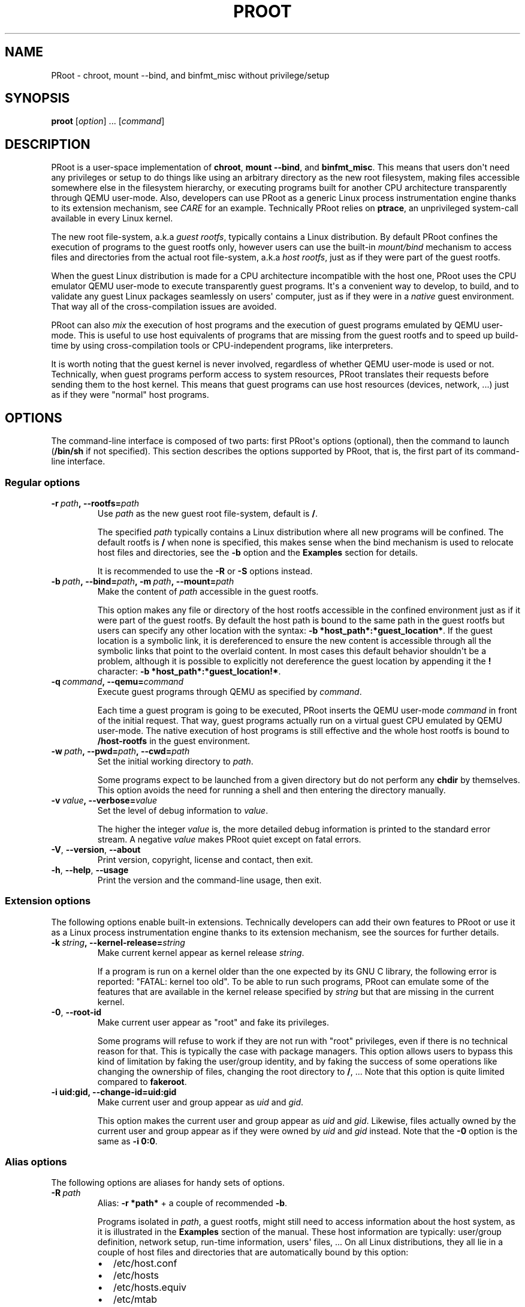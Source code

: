 .\" Man page generated from reStructuredText.
.
.TH PROOT 1 "2014-01-09" "3.2.2" ""
.SH NAME
PRoot \- chroot, mount --bind, and binfmt_misc without privilege/setup
.
.nr rst2man-indent-level 0
.
.de1 rstReportMargin
\\$1 \\n[an-margin]
level \\n[rst2man-indent-level]
level margin: \\n[rst2man-indent\\n[rst2man-indent-level]]
-
\\n[rst2man-indent0]
\\n[rst2man-indent1]
\\n[rst2man-indent2]
..
.de1 INDENT
.\" .rstReportMargin pre:
. RS \\$1
. nr rst2man-indent\\n[rst2man-indent-level] \\n[an-margin]
. nr rst2man-indent-level +1
.\" .rstReportMargin post:
..
.de UNINDENT
. RE
.\" indent \\n[an-margin]
.\" old: \\n[rst2man-indent\\n[rst2man-indent-level]]
.nr rst2man-indent-level -1
.\" new: \\n[rst2man-indent\\n[rst2man-indent-level]]
.in \\n[rst2man-indent\\n[rst2man-indent-level]]u
..
.SH SYNOPSIS
.sp
\fBproot\fP [\fIoption\fP] ... [\fIcommand\fP]
.SH DESCRIPTION
.sp
PRoot is a user\-space implementation of \fBchroot\fP, \fBmount \-\-bind\fP,
and \fBbinfmt_misc\fP\&.  This means that users don\(aqt need any privileges
or setup to do things like using an arbitrary directory as the new
root filesystem, making files accessible somewhere else in the
filesystem hierarchy, or executing programs built for another CPU
architecture transparently through QEMU user\-mode.  Also, developers
can use PRoot as a generic Linux process instrumentation engine thanks
to its extension mechanism, see \fI\%CARE\fP for an example.  Technically
PRoot relies on \fBptrace\fP, an unprivileged system\-call available in
every Linux kernel.
.sp
The new root file\-system, a.k.a \fIguest rootfs\fP, typically contains a
Linux distribution.  By default PRoot confines the execution of
programs to the guest rootfs only, however users can use the built\-in
\fImount/bind\fP mechanism to access files and directories from the actual
root file\-system, a.k.a \fIhost rootfs\fP, just as if they were part of
the guest rootfs.
.sp
When the guest Linux distribution is made for a CPU architecture
incompatible with the host one, PRoot uses the CPU emulator QEMU
user\-mode to execute transparently guest programs.  It\(aqs a convenient
way to develop, to build, and to validate any guest Linux packages
seamlessly on users\(aq computer, just as if they were in a \fInative\fP
guest environment.  That way all of the cross\-compilation issues are
avoided.
.sp
PRoot can also \fImix\fP the execution of host programs and the execution
of guest programs emulated by QEMU user\-mode.  This is useful to use
host equivalents of programs that are missing from the guest rootfs
and to speed up build\-time by using cross\-compilation tools or
CPU\-independent programs, like interpreters.
.sp
It is worth noting that the guest kernel is never involved, regardless
of whether QEMU user\-mode is used or not.  Technically, when guest
programs perform access to system resources, PRoot translates their
requests before sending them to the host kernel.  This means that
guest programs can use host resources (devices, network, ...) just as
if they were "normal" host programs.
.SH OPTIONS
.sp
The command\-line interface is composed of two parts: first PRoot\(aqs
options (optional), then the command to launch (\fB/bin/sh\fP if not
specified).  This section describes the options supported by PRoot,
that is, the first part of its command\-line interface.
.SS Regular options
.INDENT 0.0
.TP
.BI \-r \ path\fP,\fB \ \-\-rootfs\fB= path
Use \fIpath\fP as the new guest root file\-system, default is \fB/\fP\&.
.sp
The specified \fIpath\fP typically contains a Linux distribution where
all new programs will be confined.  The default rootfs is \fB/\fP
when none is specified, this makes sense when the bind mechanism
is used to relocate host files and directories, see the \fB\-b\fP
option and the \fBExamples\fP section for details.
.sp
It is recommended to use the \fB\-R\fP or \fB\-S\fP options instead.
.TP
.BI \-b \ path\fP,\fB \ \-\-bind\fB= path\fP,\fB \ \-m \ path\fP,\fB \ \-\-mount\fB= path
Make the content of \fIpath\fP accessible in the guest rootfs.
.sp
This option makes any file or directory of the host rootfs
accessible in the confined environment just as if it were part of
the guest rootfs.  By default the host path is bound to the same
path in the guest rootfs but users can specify any other location
with the syntax: \fB\-b *host_path*:*guest_location*\fP\&.  If the
guest location is a symbolic link, it is dereferenced to ensure
the new content is accessible through all the symbolic links that
point to the overlaid content.  In most cases this default
behavior shouldn\(aqt be a problem, although it is possible to
explicitly not dereference the guest location by appending it the
\fB!\fP character: \fB\-b *host_path*:*guest_location!*\fP\&.
.TP
.BI \-q \ command\fP,\fB \ \-\-qemu\fB= command
Execute guest programs through QEMU as specified by \fIcommand\fP\&.
.sp
Each time a guest program is going to be executed, PRoot inserts
the QEMU user\-mode \fIcommand\fP in front of the initial request.
That way, guest programs actually run on a virtual guest CPU
emulated by QEMU user\-mode.  The native execution of host programs
is still effective and the whole host rootfs is bound to
\fB/host\-rootfs\fP in the guest environment.
.TP
.BI \-w \ path\fP,\fB \ \-\-pwd\fB= path\fP,\fB \ \-\-cwd\fB= path
Set the initial working directory to \fIpath\fP\&.
.sp
Some programs expect to be launched from a given directory but do
not perform any \fBchdir\fP by themselves.  This option avoids the
need for running a shell and then entering the directory manually.
.TP
.BI \-v \ value\fP,\fB \ \-\-verbose\fB= value
Set the level of debug information to \fIvalue\fP\&.
.sp
The higher the integer \fIvalue\fP is, the more detailed debug
information is printed to the standard error stream.  A negative
\fIvalue\fP makes PRoot quiet except on fatal errors.
.TP
.B \-V\fP,\fB  \-\-version\fP,\fB  \-\-about
Print version, copyright, license and contact, then exit.
.TP
.B \-h\fP,\fB  \-\-help\fP,\fB  \-\-usage
Print the version and the command\-line usage, then exit.
.UNINDENT
.SS Extension options
.sp
The following options enable built\-in extensions.  Technically
developers can add their own features to PRoot or use it as a Linux
process instrumentation engine thanks to its extension mechanism, see
the sources for further details.
.INDENT 0.0
.TP
.BI \-k \ string\fP,\fB \ \-\-kernel\-release\fB= string
Make current kernel appear as kernel release \fIstring\fP\&.
.sp
If a program is run on a kernel older than the one expected by its
GNU C library, the following error is reported: "FATAL: kernel too
old".  To be able to run such programs, PRoot can emulate some of
the features that are available in the kernel release specified by
\fIstring\fP but that are missing in the current kernel.
.TP
.B \-0\fP,\fB  \-\-root\-id
Make current user appear as "root" and fake its privileges.
.sp
Some programs will refuse to work if they are not run with "root"
privileges, even if there is no technical reason for that.  This
is typically the case with package managers.  This option allows
users to bypass this kind of limitation by faking the user/group
identity, and by faking the success of some operations like
changing the ownership of files, changing the root directory to
\fB/\fP, ...  Note that this option is quite limited compared to
\fBfakeroot\fP\&.
.UNINDENT
.INDENT 0.0
.TP
.B \-i uid:gid, \-\-change\-id=uid:gid
Make current user and group appear as \fIuid\fP and \fIgid\fP\&.
.sp
This option makes the current user and group appear as \fIuid\fP and
\fIgid\fP\&.  Likewise, files actually owned by the current user and
group appear as if they were owned by \fIuid\fP and \fIgid\fP instead.
Note that the \fB\-0\fP option is the same as \fB\-i 0:0\fP\&.
.UNINDENT
.SS Alias options
.sp
The following options are aliases for handy sets of options.
.INDENT 0.0
.TP
.BI \-R \ path
Alias: \fB\-r *path*\fP + a couple of recommended \fB\-b\fP\&.
.sp
Programs isolated in \fIpath\fP, a guest rootfs, might still need to
access information about the host system, as it is illustrated in
the \fBExamples\fP section of the manual.  These host information
are typically: user/group definition, network setup, run\-time
information, users\(aq files, ...  On all Linux distributions, they
all lie in a couple of host files and directories that are
automatically bound by this option:
.INDENT 7.0
.IP \(bu 2
/etc/host.conf
.IP \(bu 2
/etc/hosts
.IP \(bu 2
/etc/hosts.equiv
.IP \(bu 2
/etc/mtab
.IP \(bu 2
/etc/netgroup
.IP \(bu 2
/etc/networks
.IP \(bu 2
/etc/passwd
.IP \(bu 2
/etc/group
.IP \(bu 2
/etc/nsswitch.conf
.IP \(bu 2
/etc/resolv.conf
.IP \(bu 2
/etc/localtime
.IP \(bu 2
/dev/
.IP \(bu 2
/sys/
.IP \(bu 2
/proc/
.IP \(bu 2
/tmp/
.IP \(bu 2
$HOME
.IP \(bu 2
\fIpath\fP
.UNINDENT
.TP
.BI \-S \ path
Alias: \fB\-0 \-r *path*\fP + a couple of recommended \fB\-b\fP\&.
.sp
This option is useful to safely create and install packages into
the guest rootfs.  It is similar to the \fB\-R\fP option expect it
enables the \fB\-0\fP option and binds only the following minimal set
of paths to avoid unexpected changes on host files:
.INDENT 7.0
.IP \(bu 2
/etc/host.conf
.IP \(bu 2
/etc/hosts
.IP \(bu 2
/etc/nsswitch.conf
.IP \(bu 2
/etc/resolv.conf
.IP \(bu 2
/dev/
.IP \(bu 2
/sys/
.IP \(bu 2
/proc/
.IP \(bu 2
/tmp/
.IP \(bu 2
$HOME
.IP \(bu 2
\fIpath\fP
.UNINDENT
.UNINDENT
.SH EXIT STATUS
.sp
If an internal error occurs, \fBproot\fP returns a non\-zero exit status,
otherwise it returns the exit status of the last terminated
program. When an error has occurred, the only way to know if it comes
from the last terminated program or from \fBproot\fP itself is to have a
look at the error message.
.SH FILES
.sp
PRoot reads links in \fB/proc/<pid>/fd/\fP to support \fIopenat(2)\fP\-like
syscalls made by the guest programs.
.SH EXAMPLES
.sp
In the following examples the directories \fB/mnt/slackware\-8.0\fP and
\fB/mnt/armslack\-12.2/\fP contain a Linux distribution respectively made
for x86 CPUs and ARM CPUs.
.SS \fBchroot\fP equivalent
.sp
To execute a command inside a given Linux distribution, just give
\fBproot\fP the path to the guest rootfs followed by the desired
command.  The example below executes the program \fBcat\fP to print the
content of a file:
.INDENT 0.0
.INDENT 3.5
.sp
.nf
.ft C
proot \-r /mnt/slackware\-8.0/ cat /etc/motd

Welcome to Slackware Linux 8.0
.ft P
.fi
.UNINDENT
.UNINDENT
.sp
The default command is \fB/bin/sh\fP when none is specified. Thus the
shortest way to confine an interactive shell and all its sub\-programs
is:
.INDENT 0.0
.INDENT 3.5
.sp
.nf
.ft C
proot \-r /mnt/slackware\-8.0/

$ cat /etc/motd
Welcome to Slackware Linux 8.0
.ft P
.fi
.UNINDENT
.UNINDENT
.SS \fBmount \-\-bind\fP equivalent
.sp
The bind mechanism enables one to relocate files and directories.  This is
typically useful to trick programs that perform access to hard\-coded
locations, like some installation scripts:
.INDENT 0.0
.INDENT 3.5
.sp
.nf
.ft C
proot \-b /tmp/alternate_opt:/opt

$ cd to/sources
$ make install
[...]
install \-m 755 prog "/opt/bin"
[...] # prog is installed in "/tmp/alternate_opt/bin" actually
.ft P
.fi
.UNINDENT
.UNINDENT
.sp
As shown in this example, it is possible to bind over files not even
owned by the user.  This can be used to \fIoverlay\fP system configuration
files, for instance the DNS setting:
.INDENT 0.0
.INDENT 3.5
.sp
.nf
.ft C
ls \-l /etc/hosts
\-rw\-r\-\-r\-\- 1 root root 675 Mar  4  2011 /etc/hosts
.ft P
.fi
.UNINDENT
.UNINDENT
.INDENT 0.0
.INDENT 3.5
.sp
.nf
.ft C
proot \-b ~/alternate_hosts:/etc/hosts

$ echo \(aq1.2.3.4 google.com\(aq > /etc/hosts
$ resolveip google.com
IP address of google.com is 1.2.3.4
$ echo \(aq5.6.7.8 google.com\(aq > /etc/hosts
$ resolveip google.com
IP address of google.com is 5.6.7.8
.ft P
.fi
.UNINDENT
.UNINDENT
.sp
Another example: on most Linux distributions \fB/bin/sh\fP is a symbolic
link to \fB/bin/bash\fP, whereas it points to \fB/bin/dash\fP on Debian
and Ubuntu.  As a consequence a \fB#!/bin/sh\fP script tested with Bash
might not work with Dash.  In this case, the binding mechanism of
PRoot can be used to set non\-disruptively \fB/bin/bash\fP as the default
\fB/bin/sh\fP on these two Linux distributions:
.INDENT 0.0
.INDENT 3.5
.sp
.nf
.ft C
proot \-b /bin/bash:/bin/sh [...]
.ft P
.fi
.UNINDENT
.UNINDENT
.sp
Because \fB/bin/sh\fP is initially a symbolic link to \fB/bin/dash\fP, the
content of \fB/bin/bash\fP is actually bound over this latter:
.INDENT 0.0
.INDENT 3.5
.sp
.nf
.ft C
proot \-b /bin/bash:/bin/sh

$ md5sum /bin/sh
089ed56cd74e63f461bef0fdfc2d159a  /bin/sh
$ md5sum /bin/bash
089ed56cd74e63f461bef0fdfc2d159a  /bin/bash
$ md5sum /bin/dash
089ed56cd74e63f461bef0fdfc2d159a  /bin/dash
.ft P
.fi
.UNINDENT
.UNINDENT
.sp
In most cases this shouldn\(aqt be a problem, but it is still possible to
strictly bind \fB/bin/bash\fP over \fB/bin/sh\fP \-\- without dereferencing
it \-\- by specifying the \fB!\fP character at the end:
.INDENT 0.0
.INDENT 3.5
.sp
.nf
.ft C
proot \-b \(aq/bin/bash:/bin/sh!\(aq

$ md5sum /bin/sh
089ed56cd74e63f461bef0fdfc2d159a  /bin/sh
$ md5sum /bin/bash
089ed56cd74e63f461bef0fdfc2d159a  /bin/bash
$ md5sum /bin/dash
c229085928dc19e8d9bd29fe88268504  /bin/dash
.ft P
.fi
.UNINDENT
.UNINDENT
.SS \fBchroot\fP + \fBmount \-\-bind\fP equivalent
.sp
The two features above can be combined to make any file from the host
rootfs accessible in the confined environment just as if it were
initially part of the guest rootfs.  It is sometimes required to run
programs that rely on some specific files:
.INDENT 0.0
.INDENT 3.5
.sp
.nf
.ft C
proot \-r /mnt/slackware\-8.0/

$ ps \-o tty,command
Error, do this: mount \-t proc none /proc
.ft P
.fi
.UNINDENT
.UNINDENT
.sp
works better with:
.INDENT 0.0
.INDENT 3.5
.sp
.nf
.ft C
proot \-r /mnt/slackware\-8.0/ \-b /proc

$ ps \-o tty,command
TT       COMMAND
?        \-bash
?        proot \-b /proc /mnt/slackware\-8.0/
?        /lib/ld\-linux.so.2 /bin/sh
?        /lib/ld\-linux.so.2 /usr/bin/ps \-o tty,command
.ft P
.fi
.UNINDENT
.UNINDENT
.sp
Actually there\(aqs a bunch of such specific files, that\(aqs why PRoot
provides the option \fB\-R\fP to bind automatically a pre\-defined list of
recommended paths:
.INDENT 0.0
.INDENT 3.5
.sp
.nf
.ft C
proot \-R /mnt/slackware\-8.0/

$ ps \-o tty,command
TT       COMMAND
pts/6    \-bash
pts/6    proot \-R /mnt/slackware\-8.0/
pts/6    /lib/ld\-linux.so.2 /bin/sh
pts/6    /lib/ld\-linux.so.2 /usr/bin/ps \-o tty,command
.ft P
.fi
.UNINDENT
.UNINDENT
.SS \fBchroot\fP + \fBmount \-\-bind\fP + \fBsu\fP equivalent
.sp
Some programs will not work correctly if they are not run by the
"root" user, this is typically the case with package managers.  PRoot
can fake the root identity and its privileges when the \fB\-0\fP (zero)
option is specified:
.INDENT 0.0
.INDENT 3.5
.sp
.nf
.ft C
proot \-r /mnt/slackware\-8.0/ \-0

# id
uid=0(root) gid=0(root) [...]

# mkdir /tmp/foo
# chmod a\-rwx /tmp/foo
# echo \(aqI bypass file\-system permissions.\(aq > /tmp/foo/bar
# cat /tmp/foo/bar
I bypass file\-system permissions.
.ft P
.fi
.UNINDENT
.UNINDENT
.sp
This option is typically required to create or install packages into
the guest rootfs.  Note it is \fInot\fP recommended to use the \fB\-R\fP
option when installing packages since they may try to update bound
system files, like \fB/etc/group\fP\&.  Instead, it is recommended to use
the \fB\-S\fP option.  This latter enables the \fB\-0\fP option and binds
only paths that are known to not be updated by packages:
.INDENT 0.0
.INDENT 3.5
.sp
.nf
.ft C
proot \-S /mnt/slackware\-8.0/

# installpkg perl.tgz
Installing package perl...
.ft P
.fi
.UNINDENT
.UNINDENT
.SS \fBchroot\fP + \fBmount \-\-bind\fP + \fBbinfmt_misc\fP equivalent
.sp
PRoot uses QEMU user\-mode to execute programs built for a CPU
architecture incompatible with the host one.  From users\(aq
point\-of\-view, guest programs handled by QEMU user\-mode are executed
transparently, that is, just like host programs.  To enable this
feature users just have to specify which instance of QEMU user\-mode
they want to use with the option \fB\-q\fP:
.INDENT 0.0
.INDENT 3.5
.sp
.nf
.ft C
proot \-R /mnt/armslack\-12.2/ \-q qemu\-arm

$ cat /etc/motd
Welcome to ARMedSlack Linux 12.2
.ft P
.fi
.UNINDENT
.UNINDENT
.sp
The parameter of the \fB\-q\fP option is actually a whole QEMU user\-mode
command, for instance to enable its GDB server on port 1234:
.INDENT 0.0
.INDENT 3.5
.sp
.nf
.ft C
proot \-R /mnt/armslack\-12.2/ \-q "qemu\-arm \-g 1234" emacs
.ft P
.fi
.UNINDENT
.UNINDENT
.sp
PRoot allows one to mix transparently the emulated execution of guest
programs and the native execution of host programs in the same
file\-system namespace.  It\(aqs typically useful to extend the list of
available programs and to speed up build\-time significantly.  This
mixed\-execution feature is enabled by default when using QEMU
user\-mode, and the content of the host rootfs is made accessible
through \fB/host\-rootfs\fP:
.INDENT 0.0
.INDENT 3.5
.sp
.nf
.ft C
proot \-R /mnt/armslack\-12.2/ \-q qemu\-arm

$ file /bin/echo
[...] ELF 32\-bit LSB executable, ARM [...]
$ /bin/echo \(aqHello world!\(aq
Hello world!

$ file /host\-rootfs/bin/echo
[...] ELF 64\-bit LSB executable, x86\-64 [...]
$ /host\-rootfs/bin/echo \(aqHello mixed world!\(aq
Hello mixed world!
.ft P
.fi
.UNINDENT
.UNINDENT
.sp
Since both host and guest programs use the guest rootfs as \fB/\fP,
users may want to deactivate explicitly cross\-filesystem support found
in most GNU cross\-compilation tools.  For example with GCC configured
to cross\-compile to the ARM target:
.INDENT 0.0
.INDENT 3.5
.sp
.nf
.ft C
proot \-R /mnt/armslack\-12.2/ \-q qemu\-arm

$ export CC=/host\-rootfs/opt/cross\-tools/arm\-linux/bin/gcc
$ export CFLAGS="\-\-sysroot=/"   # could be optional indeed
$ ./configure; make
.ft P
.fi
.UNINDENT
.UNINDENT
.sp
As with regular files, a host instance of a program can be bound over
its guest instance.  Here is an example where the guest binary of
\fBmake\fP is overlaid by the host one:
.INDENT 0.0
.INDENT 3.5
.sp
.nf
.ft C
proot \-R /mnt/armslack\-12.2/ \-q qemu\-arm \-b /usr/bin/make

$ which make
/usr/bin/make
$ make \-\-version # overlaid
GNU Make 3.82
Built for x86_64\-slackware\-linux\-gnu
.ft P
.fi
.UNINDENT
.UNINDENT
.sp
It\(aqs worth mentioning that even when mixing the native execution of
host programs and the emulated execution of guest programs, they still
believe they are running in a native guest environment.  As a
demonstration, here is a partial output of a typical \fB\&./configure\fP
script:
.INDENT 0.0
.INDENT 3.5
.sp
.nf
.ft C
checking whether the C compiler is a cross\-compiler... no
.ft P
.fi
.UNINDENT
.UNINDENT
.SH DOWNLOADS
.SS PRoot
.sp
The latest release of PRoot is packaged on \fI\%http://packages.proot.me\fP
and sources are hosted on \fI\%http://github.proot.me\fP\&.  It is also
available as highly compatible static binaries:
.INDENT 0.0
.IP \(bu 2
for x86_64: \fI\%http://static.proot.me/proot\-x86_64\fP
.IP \(bu 2
for x86: \fI\%http://static.proot.me/proot\-x86\fP
.IP \(bu 2
for ARM: \fI\%http://static.proot.me/proot\-arm\fP
.IP \(bu 2
other architectures: on demand.
.UNINDENT
.SS Rootfs
.sp
Here follows a couple of URLs where some rootfs archives can be freely
downloaded.  Note that the errors reported by \fBtar\fP when extracting
these archives can be safely ignored.  Obviously these files are not
required when PRoot is used as a \fBmount \-\-bind\fP equivalent only.
.INDENT 0.0
.IP \(bu 2
Slackware, Arch, Fedora for ARM:
.INDENT 2.0
.IP \(bu 2
\fI\%ftp://ftp.armedslack.org/slackwarearm/slackwarearm\-devtools/minirootfs/roots/\fP
.IP \(bu 2
\fI\%http://archlinuxarm.org/developers/downloads\fP
.IP \(bu 2
\fI\%http://ftp.linux.org.uk/pub/linux/arm/fedora/rootfs/\fP
.UNINDENT
.IP \(bu 2
CentOS, Debian, Fedora, Scientific, Suse, Ubuntu, ALT, Arch, CERN,
Gentoo, OpenSuse, Openwall, Slackware, SLES, and etc. for x86 and
x86_64 CPUs:
.INDENT 2.0
.IP \(bu 2
\fI\%http://download.openvz.org/template/precreated/\fP
.IP \(bu 2
\fI\%http://cdimage.ubuntu.com/ubuntu\-core/releases/\fP
.IP \(bu 2
\fI\%https://images.linuxcontainers.org/images/\fP
.UNINDENT
.IP \(bu 2
Gentoo for a lot of architectures:
.INDENT 2.0
.IP \(bu 2
\fI\%http://distfiles.gentoo.org/releases/\fP
.UNINDENT
.UNINDENT
.sp
Technically such rootfs archive can be created by running the
following command on the expected Linux distribution:
.INDENT 0.0
.INDENT 3.5
.sp
.nf
.ft C
tar \-\-one\-file\-system \-\-create \-\-gzip \-\-file my_rootfs.tar.gz /
.ft P
.fi
.UNINDENT
.UNINDENT
.SS QEMU user\-mode
.sp
QEMU user\-mode is required only if the guest rootfs was made for a CPU
architecture incompatible with the host one, for instance when using a
ARM rootfs on a x86_64 computer.  This package can be installed either
from \fI\%http://qemu.proot.me\fP or from the host package manager under the
name of "qemu\-user" on most Linux distro.  In case one would like to
build QEMU user\-mode from sources, the \fB\-\-enable\-linux\-user\fP option
has to be specified to the \fB\&./configure\fP script.
.SH SEE ALSO
.sp
chroot(1), mount(8), binfmt_misc, ptrace(2), qemu(1), sb2(1),
bindfs(1), fakeroot(1), fakechroot(1)
.SH COLOPHON
.sp
Visit \fI\%http://proot.me\fP for help, bug reports, suggestions, patches, ...
Copyright (C) 2014 STMicroelectronics, licensed under GPL v2 or later.
.INDENT 0.0
.INDENT 3.5
.sp
.nf
.ft C
 _____ _____              ___
|  __ \e  __ \e_____  _____|   |_
|   __/     /  _  \e/  _  \e    _|
|__|  |__|__\e_____/\e_____/\e____|
.ft P
.fi
.UNINDENT
.UNINDENT
.\" Generated by docutils manpage writer.
.
